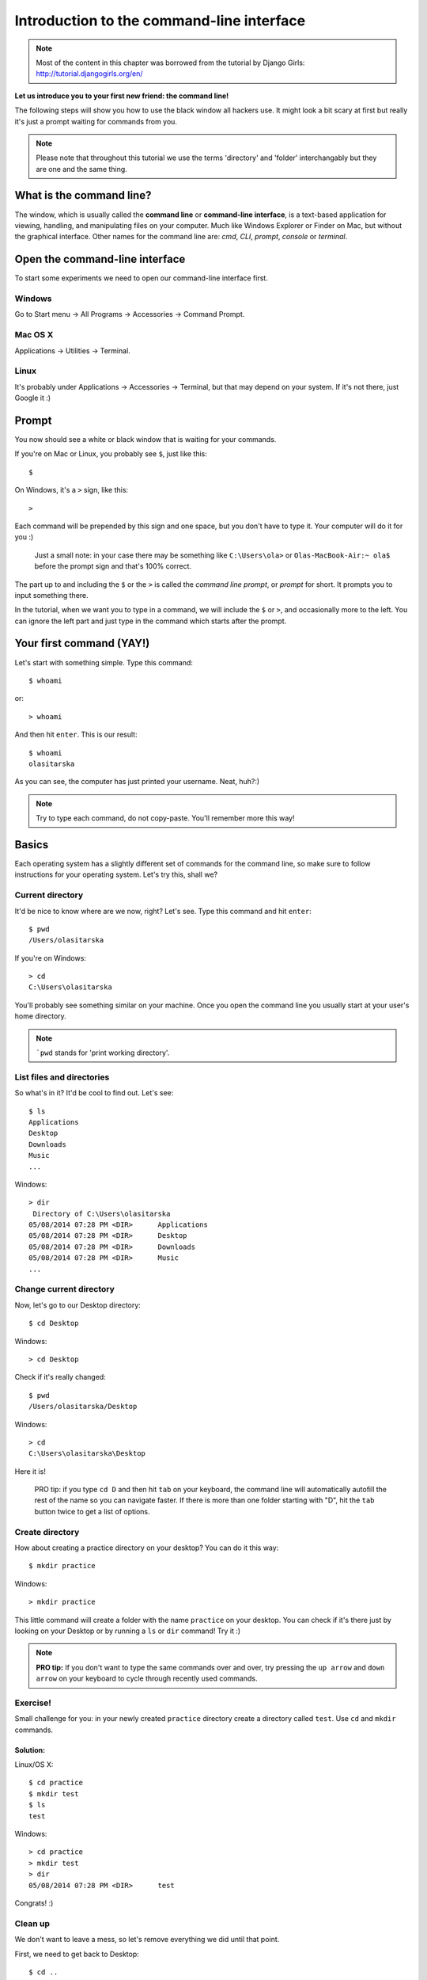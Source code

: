 ==========================================
Introduction to the command-line interface
==========================================

.. note::

    Most of the content in this chapter was borrowed from the tutorial by
    Django Girls: http://tutorial.djangogirls.org/en/

**Let us introduce you to your first new friend: the command line!**

The following steps will show you how to use the black window all
hackers use. It might look a bit scary at first but really it's just a
prompt waiting for commands from you.

.. note::

    Please note that throughout this tutorial we use the terms
    'directory' and 'folder' interchangably but they are one and the
    same thing.

What is the command line?
=========================

The window, which is usually called the **command line** or
**command-line interface**, is a text-based application for viewing,
handling, and manipulating files on your computer. Much like Windows
Explorer or Finder on Mac, but without the graphical interface. Other
names for the command line are: *cmd*, *CLI*, *prompt*, *console* or
*terminal*.

Open the command-line interface
===============================

To start some experiments we need to open our command-line interface
first.

Windows
-------

Go to Start menu → All Programs → Accessories → Command Prompt.

Mac OS X
--------

Applications → Utilities → Terminal.

Linux
-----

It's probably under Applications → Accessories → Terminal, but that may
depend on your system. If it's not there, just Google it :)

Prompt
======

You now should see a white or black window that is waiting for your
commands.

If you're on Mac or Linux, you probably see ``$``, just like this::

    $

On Windows, it's a ``>`` sign, like this::

    >

Each command will be prepended by this sign and one space, but you don't
have to type it. Your computer will do it for you :)

    Just a small note: in your case there may be something like
    ``C:\Users\ola>`` or ``Olas-MacBook-Air:~ ola$`` before the prompt
    sign and that's 100% correct.

The part up to and including the ``$`` or the ``>`` is called the
*command line prompt*, or *prompt* for short. It prompts you to input
something there.

In the tutorial, when we want you to type in a command, we will include
the ``$`` or ``>``, and occasionally more to the left. You can ignore
the left part and just type in the command which starts after the
prompt.

Your first command (YAY!)
=========================

Let's start with something simple. Type this command::

    $ whoami

or::

    > whoami

And then hit ``enter``. This is our result::

    $ whoami
    olasitarska

As you can see, the computer has just printed your username. Neat,
huh?:)

.. note::

    Try to type each command, do not copy-paste. You'll remember more
    this way!

Basics
======

Each operating system has a slightly different set of commands for the
command line, so make sure to follow instructions for your operating
system. Let's try this, shall we?

Current directory
-----------------

It'd be nice to know where are we now, right? Let's see. Type this
command and hit ``enter``::

    $ pwd
    /Users/olasitarska

If you're on Windows::

    > cd
    C:\Users\olasitarska

You'll probably see something similar on your machine. Once you open the
command line you usually start at your user's home directory.

.. note::

    ```pwd`` stands for 'print working directory'.


List files and directories
--------------------------

So what's in it? It'd be cool to find out. Let's see::

    $ ls
    Applications
    Desktop
    Downloads
    Music
    ...

Windows::

    > dir
     Directory of C:\Users\olasitarska
    05/08/2014 07:28 PM <DIR>      Applications
    05/08/2014 07:28 PM <DIR>      Desktop
    05/08/2014 07:28 PM <DIR>      Downloads
    05/08/2014 07:28 PM <DIR>      Music
    ...



Change current directory
------------------------

Now, let's go to our Desktop directory::

    $ cd Desktop

Windows::

    > cd Desktop

Check if it's really changed::

    $ pwd
    /Users/olasitarska/Desktop

Windows::

    > cd
    C:\Users\olasitarska\Desktop

Here it is!

    PRO tip: if you type ``cd D`` and then hit ``tab`` on your keyboard,
    the command line will automatically autofill the rest of the name so
    you can navigate faster. If there is more than one folder starting
    with "D", hit the ``tab`` button twice to get a list of options.


Create directory
----------------

How about creating a practice directory on your desktop? You can do it
this way::

    $ mkdir practice

Windows::

    > mkdir practice

This little command will create a folder with the name ``practice`` on
your desktop. You can check if it's there just by looking on your
Desktop or by running a ``ls`` or ``dir`` command! Try it :)

.. note::

    **PRO tip:** If you don't want to type the same commands over and over,
    try pressing the ``up arrow`` and ``down arrow`` on your keyboard to
    cycle through recently used commands.


Exercise!
---------

Small challenge for you: in your newly created ``practice`` directory
create a directory called ``test``. Use ``cd`` and ``mkdir`` commands.

Solution:
~~~~~~~~~

Linux/OS X::

    $ cd practice
    $ mkdir test
    $ ls
    test

Windows::

    > cd practice
    > mkdir test
    > dir
    05/08/2014 07:28 PM <DIR>      test

Congrats! :)


Clean up
--------

We don't want to leave a mess, so let's remove everything we did until
that point.

First, we need to get back to Desktop::

    $ cd ..

Windows::

    > cd ..

Using ``..`` with the ``cd`` command will change your current directory
to the parent directory (this is the directory that contains your
current directory).

Check where you are::

    $ pwd
    /Users/olasitarska/Desktop

Windows::

    > cd
    C:\Users\olasitarska\Desktop

Now time to delete the ``practice`` directory:

.. warning::

    Deleting files using ``del``, ``rmdir`` or ``rm`` is
    irrecoverable, meaning *deleted files will be gone forever*! So, be
    very careful with this command.

Linux/OS X::

    $ rm -r practice

Windows::

    > rmdir /S practice
    practice, Are you sure <Y/N>? Y

Done! To be sure it's actually deleted, let's check it:

Linux/OS X::

    $ ls

Windows::

    > dir

Exit
----

That's it for now! You can safely close the command line now. Let's do
it the hacker way, alright?:)

Linux/OS X::

    $ exit

Windows::

    > exit

Cool, huh?:)

Summary
=======

Here is a summary of some useful commands:

+---------------------+----------------------------+---------------------------+-----------------------------------------------------------------------------------------------------+
| Command (Windows)   | Command (Mac OS / Linux)   | Description               | Example                                                                                             |
+=====================+============================+===========================+=====================================================================================================+
| exit                | exit                       | close the window          | ``exit``                                                                                            |
+---------------------+----------------------------+---------------------------+-----------------------------------------------------------------------------------------------------+
| cd                  | cd                         | change directory          | ``cd test``                                                                                         |
+---------------------+----------------------------+---------------------------+-----------------------------------------------------------------------------------------------------+
| dir                 | ls                         | list directories/files    | ``dir``                                                                                             |
+---------------------+----------------------------+---------------------------+-----------------------------------------------------------------------------------------------------+
| copy                | cp                         | copy file                 | ``copy c:\test\test.txt c:\windows\test.txt``                                                       |
+---------------------+----------------------------+---------------------------+-----------------------------------------------------------------------------------------------------+
| move                | mv                         | move file                 | ``move c:\test\test.txt c:\windows\test.txt``                                                       |
+---------------------+----------------------------+---------------------------+-----------------------------------------------------------------------------------------------------+
| mkdir               | mkdir                      | create a new directory    | ``mkdir testdirectory``                                                                             |
+---------------------+----------------------------+---------------------------+-----------------------------------------------------------------------------------------------------+
| del                 | rm                         | delete a directory/file   | ``del c:\test\test.txt``                                                                            |
+---------------------+----------------------------+---------------------------+-----------------------------------------------------------------------------------------------------+

These are just a very few of the commands you can run in your command
line, but you're not going to use anything more than that today.

Ready?
======

Let's dive into Python!

